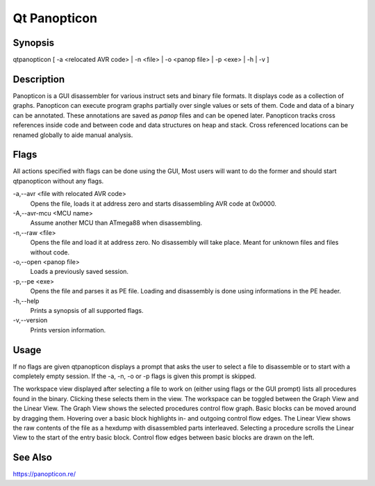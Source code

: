 Qt Panopticon
=============

Synopsis
--------

qtpanopticon [ -a <relocated AVR code> | -n <file> |  -o <panop file> | -p <exe> | -h | -v ]

Description
-----------

Panopticon is a GUI disassembler for various instruct sets and binary file formats. It displays code as a collection of graphs. Panopticon can execute program graphs partially over single values or sets of them. Code and data of a binary can be annotated. These annotations are saved as *panop* files and can be opened later. Panopticon tracks cross references inside code and between code and data structures on heap and stack. Cross referenced locations can be renamed globally to aide manual analysis.

Flags
-----

All actions specified with flags can be done using the GUI, Most users will want to do the former and should start qtpanopticon without any flags.

-a,--avr <file with relocated AVR code>
    Opens the file, loads it at address zero and starts disassembling AVR code at 0x0000.

-A,--avr-mcu <MCU name>
    Assume another MCU than ATmega88 when disassembling.

-n,--raw <file>
    Opens the file and load it at address zero. No disassembly will take place. Meant for unknown files and files without code.

-o,--open <panop file>
    Loads a previously saved session.

-p,--pe <exe>
    Opens the file and parses it as PE file. Loading and disassembly is done using informations in the PE header.

-h,--help
    Prints a synopsis of all supported flags.

-v,--version
    Prints version information.

Usage
-----

If no flags are given qtpanopticon displays a prompt that asks the user to select a file to disassemble or to start with a completely empty session. If the -a, -n, -o or -p flags is given this prompt is skipped.

The workspace view displayed after selecting a file to work on (either using flags or the GUI prompt) lists all procedures found in the binary. Clicking these selects them in the view. The workspace can be toggled between the Graph View and the Linear View. The Graph View shows the selected procedures control flow graph. Basic blocks can be moved around by dragging them. Hovering over a basic block highlights in- and outgoing control flow edges. The Linear View shows the raw contents of the file as a hexdump with disassembled parts interleaved. Selecting a procedure scrolls the Linear View to the start of the entry basic block. Control flow edges between basic blocks are drawn on the left.

See Also
--------

https://panopticon.re/
